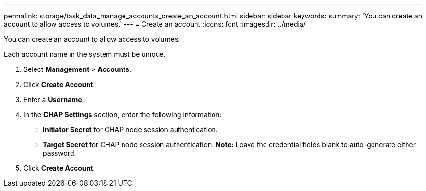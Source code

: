 ---
permalink: storage/task_data_manage_accounts_create_an_account.html
sidebar: sidebar
keywords: 
summary: 'You can create an account to allow access to volumes.'
---
= Create an account
:icons: font
:imagesdir: ../media/

[.lead]
You can create an account to allow access to volumes.

Each account name in the system must be unique.

. Select *Management* > *Accounts*.
. Click *Create Account*.
. Enter a *Username*.
. In the *CHAP Settings* section, enter the following information:
 ** *Initiator Secret* for CHAP node session authentication.
 ** *Target Secret* for CHAP node session authentication.
*Note:* Leave the credential fields blank to auto-generate either password.
. Click *Create Account*.
